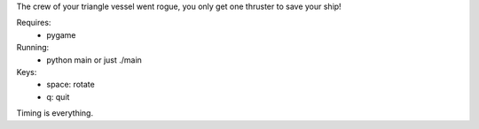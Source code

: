 The crew of your triangle vessel went rogue,
you only get one thruster to save your ship!

Requires:
 - pygame

Running:
 - python main or just ./main

Keys:
 - space: rotate
 - q: quit

Timing is everything.
